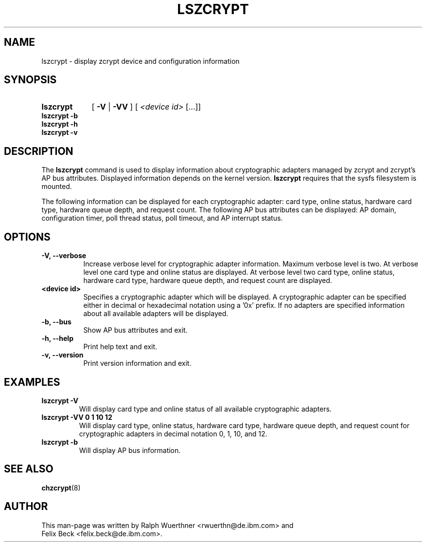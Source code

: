 .TH LSZCRYPT 8 "AUG 2008" "s390-tools"
.SH NAME
lszcrypt \- display zcrypt device and configuration information
.SH SYNOPSIS
.TP 9
.B lszcrypt
.RB "[ " -V " | " -VV " ] "
[
.I <device id>
[...]]
.TP
.B lszcrypt -b
.TP
.B lszcrypt -h
.TP
.B lszcrypt -v
.SH DESCRIPTION
The
.B lszcrypt
command is used to display information about cryptographic adapters managed by
zcrypt and zcrypt's AP bus attributes. Displayed information depends on the
kernel version.
.B lszcrypt
requires that the sysfs filesystem is mounted.
.P
The following information can be displayed for each cryptographic adapter: card
type, online status, hardware card type, hardware queue depth, and request
count. The following AP bus attributes can be displayed: AP domain,
configuration timer, poll thread status, poll timeout, and AP interrupt status.
.SH OPTIONS
.TP 8
.B -V, --verbose
Increase verbose level for cryptographic adapter information. Maximum verbose
level is two. At verbose level one card type and online status are displayed.
At verbose level two card type, online status, hardware card type, hardware
queue depth, and request count are displayed.
.TP 8
.B <device id>
Specifies a cryptographic adapter which will be displayed. A cryptographic
adapter can be specified either in decimal or hexadecimal notation using
a '0x' prefix. If no adapters are specified information about all available
adapters will be displayed.
.TP 8
.B -b, --bus
Show AP bus attributes and exit.
.TP 8
.B -h, --help
Print help text and exit.
.TP 8
.B -v, --version
Print version information and exit.
.SH EXAMPLES
.TP
.B lszcrypt -V
Will display card type and online status of all available cryptographic
adapters.
.TP
.B lszcrypt -VV 0 1 10 12
Will display card type, online status, hardware card type, hardware queue
depth, and request count for cryptographic adapters in decimal notation 0, 1,
10, and 12.
.TP
.B lszcrypt -b
Will display AP bus information.
.SH SEE ALSO
\fBchzcrypt\fR(8)
.SH AUTHOR
.nf
This man-page was written by Ralph Wuerthner <rwuerthn@de.ibm.com> and
Felix Beck <felix.beck@de.ibm.com>.
.fi
